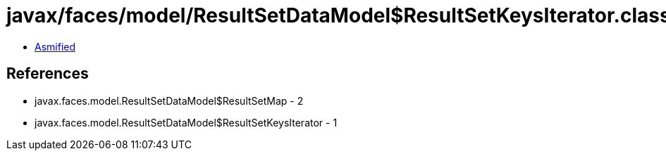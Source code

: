= javax/faces/model/ResultSetDataModel$ResultSetKeysIterator.class

 - link:ResultSetDataModel$ResultSetKeysIterator-asmified.java[Asmified]

== References

 - javax.faces.model.ResultSetDataModel$ResultSetMap - 2
 - javax.faces.model.ResultSetDataModel$ResultSetKeysIterator - 1
